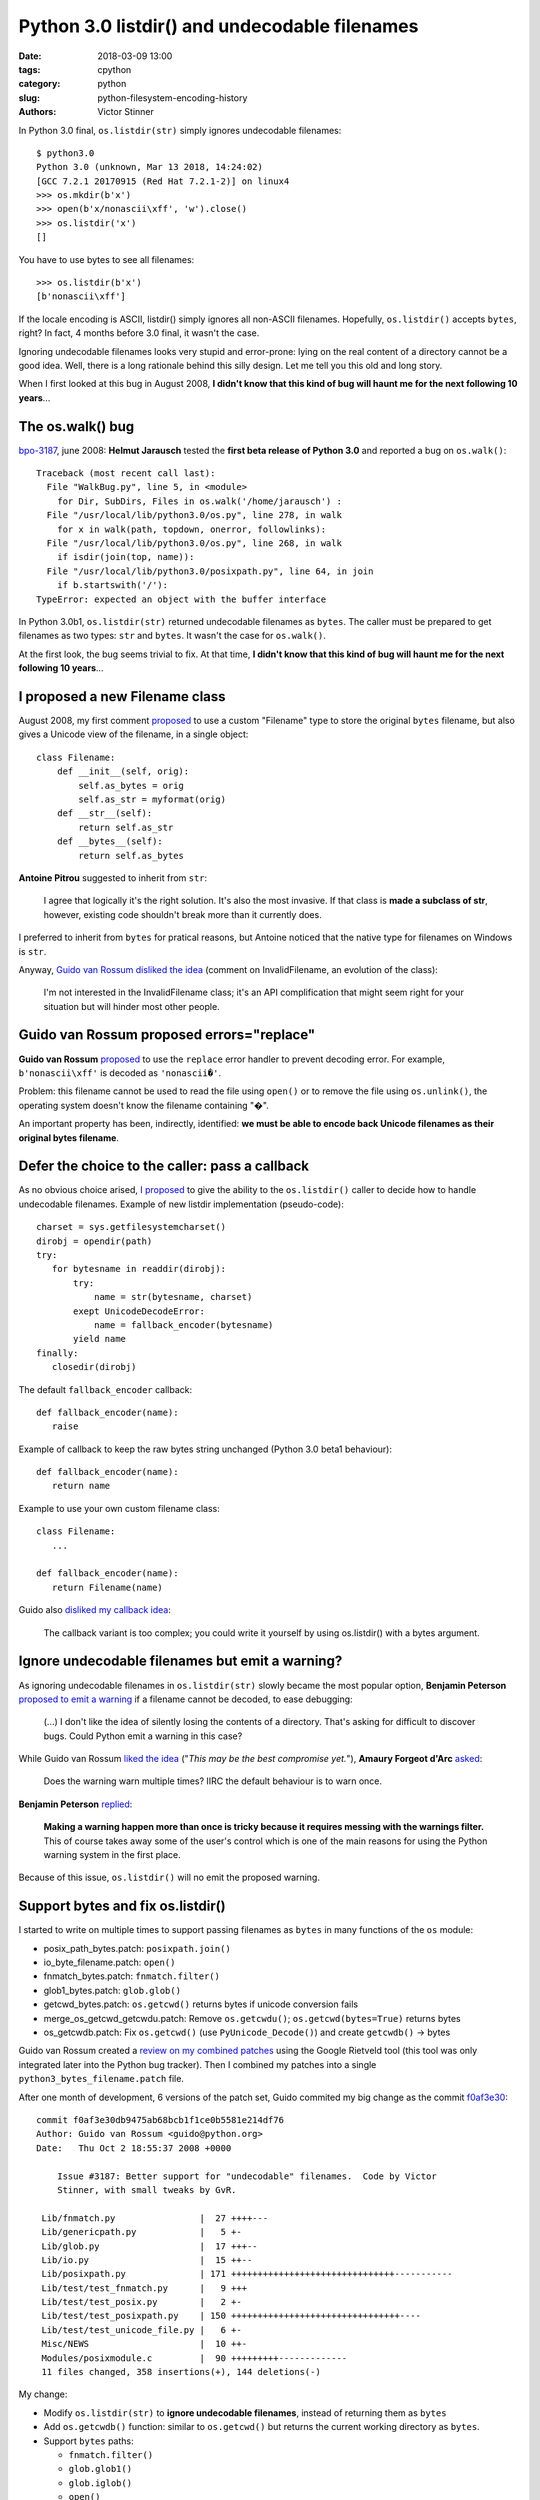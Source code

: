 ++++++++++++++++++++++++++++++++++++++++++++++
Python 3.0 listdir() and undecodable filenames
++++++++++++++++++++++++++++++++++++++++++++++

:date: 2018-03-09 13:00
:tags: cpython
:category: python
:slug: python-filesystem-encoding-history
:authors: Victor Stinner

In Python 3.0 final, ``os.listdir(str)`` simply ignores undecodable filenames::

    $ python3.0
    Python 3.0 (unknown, Mar 13 2018, 14:24:02)
    [GCC 7.2.1 20170915 (Red Hat 7.2.1-2)] on linux4
    >>> os.mkdir(b'x')
    >>> open(b'x/nonascii\xff', 'w').close()
    >>> os.listdir('x')
    []

You have to use bytes to see all filenames::

    >>> os.listdir(b'x')
    [b'nonascii\xff']

If the locale encoding is ASCII, listdir() simply ignores all non-ASCII
filenames. Hopefully, ``os.listdir()`` accepts ``bytes``, right? In fact, 4
months before 3.0 final, it wasn't the case.

Ignoring undecodable filenames looks very stupid and error-prone: lying on the
real content of a directory cannot be a good idea. Well, there is a long
rationale behind this silly design. Let me tell you this old and long story.

When I first looked at this bug in August 2008, **I didn't know that this kind
of bug will haunt me for the next following 10 years**...

The os.walk() bug
=================

`bpo-3187 <https://bugs.python.org/issue3187>`__, june 2008: **Helmut Jarausch** tested the **first beta release of
Python 3.0** and reported a bug on ``os.walk()``::

    Traceback (most recent call last):
      File "WalkBug.py", line 5, in <module>
        for Dir, SubDirs, Files in os.walk('/home/jarausch') :
      File "/usr/local/lib/python3.0/os.py", line 278, in walk
        for x in walk(path, topdown, onerror, followlinks):
      File "/usr/local/lib/python3.0/os.py", line 268, in walk
        if isdir(join(top, name)):
      File "/usr/local/lib/python3.0/posixpath.py", line 64, in join
        if b.startswith('/'):
    TypeError: expected an object with the buffer interface

In Python 3.0b1, ``os.listdir(str)`` returned undecodable filenames as
``bytes``. The caller must be prepared to get filenames as two types: ``str``
and ``bytes``. It wasn't the case for ``os.walk()``.

At the first look, the bug seems trivial to fix. At that time, **I didn't know
that this kind of bug will haunt me for the next following 10 years**...

I proposed a new Filename class
===============================

August 2008, my first comment `proposed
<https://bugs.python.org/issue3187#msg71612>`__ to use a custom "Filename" type
to store the original ``bytes`` filename, but also gives a Unicode view of the
filename, in a single object::

    class Filename:
        def __init__(self, orig):
            self.as_bytes = orig
            self.as_str = myformat(orig)
        def __str__(self):
            return self.as_str
        def __bytes__(self):
            return self.as_bytes

**Antoine Pitrou** suggested to inherit from ``str``:

    I agree that logically it's the right solution. It's also the most
    invasive. If that class is **made a subclass of str**, however, existing
    code shouldn't break more than it currently does.

I preferred to inherit from ``bytes`` for pratical reasons, but Antoine noticed
that the native type for filenames on Windows is ``str``.

Anyway, `Guido van Rossum disliked the idea
<https://bugs.python.org/issue3187#msg71749>`_ (comment on InvalidFilename,
an evolution of the class):

    I'm not interested in the InvalidFilename class; it's an API complification
    that might seem right for your situation but will hinder most other people.


Guido van Rossum proposed errors="replace"
==========================================

**Guido van Rossum** `proposed <https://bugs.python.org/issue3187#msg71655>`__
to use the ``replace`` error handler to prevent decoding error. For example,
``b'nonascii\xff'`` is decoded as ``'nonascii�'``.

Problem: this filename cannot be used to read the file using ``open()`` or to
remove the file using ``os.unlink()``, the operating system doesn't know the
filename containing "�".

An important property has been, indirectly, identified: **we must be able to
encode back Unicode filenames as their original bytes filename**.


Defer the choice to the caller: pass a callback
===============================================

As no obvious choice arised, `I proposed
<https://bugs.python.org/issue3187#msg71680>`_ to give the ability to the
``os.listdir()`` caller to decide how to handle undecodable filenames. Example
of new listdir implementation (pseudo-code)::

   charset = sys.getfilesystemcharset()
   dirobj = opendir(path)
   try:
      for bytesname in readdir(dirobj):
          try:
              name = str(bytesname, charset)
          exept UnicodeDecodeError:
              name = fallback_encoder(bytesname)
          yield name
   finally:
      closedir(dirobj)

The default ``fallback_encoder`` callback::

   def fallback_encoder(name):
      raise

Example of callback to keep the raw bytes string unchanged (Python 3.0 beta1
behaviour)::

   def fallback_encoder(name):
      return name

Example to use your own custom filename class::

   class Filename:
      ...

   def fallback_encoder(name):
      return Filename(name)

Guido also `disliked my callback idea
<https://bugs.python.org/issue3187#msg71699>`_:

    The callback variant is too complex; you could write it yourself by
    using os.listdir() with a bytes argument.

Ignore undecodable filenames but emit a warning?
================================================

As ignoring undecodable filenames in ``os.listdir(str)`` slowly became the most
popular option, **Benjamin Peterson** `proposed to emit a warning
<https://bugs.python.org/issue3187#msg71700>`_ if a filename cannot be decoded,
to ease debugging:

    (...) I don't like the idea of silently losing the contents of a directory.
    That's asking for difficult to discover bugs. Could Python emit a warning
    in this case?

While Guido van Rossum `liked the idea
<https://bugs.python.org/issue3187#msg71705>`_ ("*This may be the best
compromise yet.*"), **Amaury Forgeot d'Arc** `asked
<https://bugs.python.org/issue3187#msg73535>`_:

    Does the warning warn multiple times? IIRC the default behaviour is to warn
    once.

**Benjamin Peterson** `replied <https://bugs.python.org/issue3187#msg73535>`__:

    **Making a warning happen more than once is tricky because it requires
    messing with the warnings filter.** This of course takes away some of the
    user's control which is one of the main reasons for using the Python
    warning system in the first place.

Because of this issue, ``os.listdir()`` will no emit the proposed warning.


Support bytes and fix os.listdir()
==================================

I started to write on multiple times to support passing filenames as ``bytes``
in many functions of the ``os`` module:

* posix_path_bytes.patch: ``posixpath.join()``
* io_byte_filename.patch: ``open()``
* fnmatch_bytes.patch: ``fnmatch.filter()``
* glob1_bytes.patch: ``glob.glob()``
* getcwd_bytes.patch: ``os.getcwd()`` returns bytes if unicode conversion fails
* merge_os_getcwd_getcwdu.patch: Remove ``os.getcwdu()``;
  ``os.getcwd(bytes=True)`` returns bytes
* os_getcwdb.patch: Fix ``os.getcwd()`` (use ``PyUnicode_Decode()``) and create
  ``getcwdb()`` -> bytes

Guido van Rossum created a `review on my combined patches
<https://codereview.appspot.com/3055>`_ using the Google Rietveld tool (this
tool was only integrated later into the Python bug tracker). Then I combined my
patches into a single ``python3_bytes_filename.patch`` file.

After one month of development, 6 versions of the patch set, Guido commited my
big change as the commit `f0af3e30
<https://github.com/python/cpython/commit/f0af3e30db9475ab68bcb1f1ce0b5581e214df76>`__::

    commit f0af3e30db9475ab68bcb1f1ce0b5581e214df76
    Author: Guido van Rossum <guido@python.org>
    Date:   Thu Oct 2 18:55:37 2008 +0000

        Issue #3187: Better support for "undecodable" filenames.  Code by Victor
        Stinner, with small tweaks by GvR.

     Lib/fnmatch.py                |  27 ++++---
     Lib/genericpath.py            |   5 +-
     Lib/glob.py                   |  17 +++--
     Lib/io.py                     |  15 ++--
     Lib/posixpath.py              | 171 +++++++++++++++++++++++++++++++-----------
     Lib/test/test_fnmatch.py      |   9 +++
     Lib/test/test_posix.py        |   2 +-
     Lib/test/test_posixpath.py    | 150 ++++++++++++++++++++++++++++++++----
     Lib/test/test_unicode_file.py |   6 +-
     Misc/NEWS                     |  10 ++-
     Modules/posixmodule.c         |  90 +++++++++-------------
     11 files changed, 358 insertions(+), 144 deletions(-)

My change:

* Modify ``os.listdir(str)`` to **ignore undecodable filenames**, instead of
  returning them as ``bytes``
* Add ``os.getcwdb()`` function: similar to ``os.getcwd()`` but returns the
  current working directory as ``bytes``.
* Support ``bytes`` paths:

  * ``fnmatch.filter()``
  * ``glob.glob1()``
  * ``glob.iglob()``
  * ``open()``
  * ``os.path.isabs()``
  * ``os.path.issep()``
  * ``os.path.join()``
  * ``os.path.split()``
  * ``os.path.splitext()``
  * ``os.path.basename()``
  * ``os.path.dirname()``
  * ``os.path.splitdrive()``
  * ``os.path.ismount()``
  * ``os.path.expanduser()``
  * ``os.path.expandvars()``
  * ``os.path.normpath()``
  * ``os.path.abspath()``
  * ``os.path.realpath()``

More bytes patches
==================

While first my "bytes" change is big, it was only the very first patch of a
long serie which will keep me busy during a few years. A few examples between
2008 and 2010:

* `bpo-4035 <https://bugs.python.org/issue4035>`__: Support bytes in os.exec*()
* `bpo-4036 <https://bugs.python.org/issue4036>`__: Support bytes in subprocess.Popen()
* `bpo-8513 <https://bugs.python.org/issue8513>`__: subprocess: support bytes program name (POSIX)
* `bpo-8514 <https://bugs.python.org/issue8514>`__: Add fsencode() functions to os module
* `bpo-8603 <https://bugs.python.org/issue8603>`__: Create a bytes version of os.environ and getenvb()
* `bpo-8412 <https://bugs.python.org/issue8412>`__: os.system() doesn't support surrogates nor bytes
* `bpo-8468 <https://bugs.python.org/issue8468>`__: bz2: support surrogates in filename, and bytes/bytearray filename
* `bpo-8477 <https://bugs.python.org/issue8477>`__: _ssl: support surrogates in filenames, and bytes/bytearray filenames
* `bpo-8640 <https://bugs.python.org/issue8640>`__: subprocess: canonicalize env to bytes on Unix (Python3)
* `bpo-8776 <https://bugs.python.org/issue8776>`__: Bytes version of sys.argv (REJECTED)

Conclusion
==========

Sadly, I didn't know that I opened a giant can of worms: "Unicode support".  I
will work 5 more years (Python 3.0 - Python 3.4) on fixing all these tiny
"Unicode issues" on Windows, Linux, macOS, FreeBSD, Solaris, etc.
